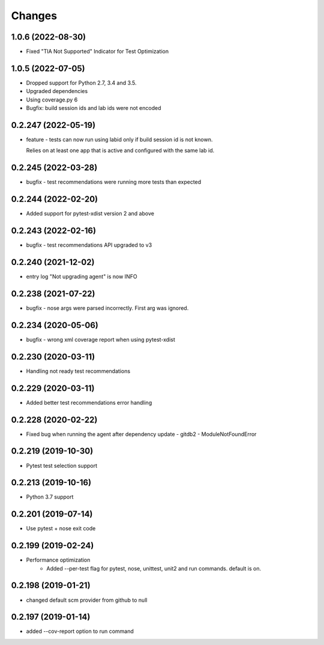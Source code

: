 Changes
=======

1.0.6 (2022-08-30)
--------------------
* Fixed "TIA Not Supported" Indicator for Test Optimization

1.0.5 (2022-07-05)
--------------------
* Dropped support for Python 2.7, 3.4 and 3.5.
* Upgraded dependencies
* Using coverage.py 6
* Bugfix: build session ids and lab ids were not encoded

0.2.247 (2022-05-19)
--------------------
* feature - tests can now run using labid only if build session id is not known. 

  Relies on at least one app that is active and configured with the same lab id.

0.2.245 (2022-03-28)
--------------------
* bugfix - test recommendations were running more tests than expected

0.2.244 (2022-02-20)
--------------------
* Added support for pytest-xdist version 2 and above

0.2.243 (2022-02-16)
--------------------
* bugfix - test recommendations API upgraded to v3

0.2.240 (2021-12-02)
--------------------
* entry log "Not upgrading agent" is now INFO

0.2.238 (2021-07-22)
--------------------
* bugfix - nose args were parsed incorrectly. First arg was ignored.

0.2.234 (2020-05-06)
--------------------
* bugfix - wrong xml coverage report when using pytest-xdist

0.2.230 (2020-03-11)
--------------------
* Handling not ready test recommendations

0.2.229 (2020-03-11)
--------------------
* Added better test recommendations error handling

0.2.228 (2020-02-22)
--------------------
* Fixed bug when running the agent after dependency update - gitdb2 - ModuleNotFoundError

0.2.219 (2019-10-30)
--------------------
* Pytest test selection support

0.2.213 (2019-10-16)
--------------------
* Python 3.7 support

0.2.201 (2019-07-14)
--------------------
* Use pytest + nose exit code

0.2.199 (2019-02-24)
--------------------
* Performance optimization
    * Added --per-test flag for pytest, nose, unittest, unit2 and run commands. default is on.

0.2.198 (2019-01-21)
--------------------
* changed default scm provider from github to null

0.2.197 (2019-01-14)
--------------------
* added --cov-report option to run command
